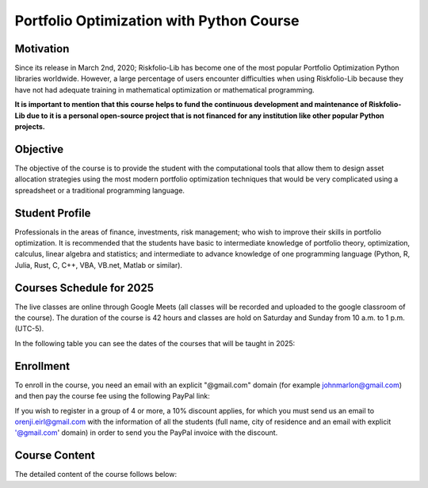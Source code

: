 ###########################################
Portfolio Optimization with Python Course
###########################################

.. raw:: html

    <a href="https://www.kqzyfj.com/click-101359873-15150084?url=https%3A%2F%2Flink.springer.com%2Fbook%2F9783031843037" target="_blank">
        <button style="padding:10px 20px; font-size:16px; background-color: #FFA500; color:white; border:none; border-radius:5px; cursor:pointer;">
            Buy Advanced Portfolio Optimization Book on Springer
        </button>
    </a>
    <br>
    <br>

.. image:: https://img.shields.io/static/v1?label=Sponsor&message=%E2%9D%A4&logo=GitHub&color=%23fe8e86
 :target: https://github.com/sponsors/dcajasn

.. raw:: html
   
    <br>
   
.. raw:: html

    <a href='https://ko-fi.com/B0B833SXD' target='_blank'><img height='36'style='border:0px;height:36px;' src='https://cdn.ko-fi.com/cdn/kofi1.png?v=2' border='0' alt='Buy Me a Coffee at ko-fi.com' /></a>


Motivation
===========

Since its release in March 2nd, 2020; Riskfolio-Lib has become one of the most popular
Portfolio Optimization Python libraries worldwide. However, a large percentage of users
encounter difficulties when using Riskfolio-Lib because they have not had adequate training in
mathematical optimization or mathematical programming.

**It is important to mention that this course helps to fund the continuous development and maintenance
of Riskfolio-Lib due to it is a personal open-source project that is not financed for any institution
like other popular Python projects.**

Objective
===========

The objective of the course is to provide the student with the computational tools that allow them
to design asset allocation strategies using the most modern portfolio optimization techniques that
would be very complicated using a spreadsheet or a traditional programming language.

Student Profile
===============

Professionals in the areas of finance, investments, risk management; who wish to improve their
skills in portfolio optimization. It is recommended that the students have basic to intermediate
knowledge of portfolio theory, optimization, calculus, linear algebra and statistics; and intermediate
to advance knowledge of one programming language (Python, R, Julia, Rust, C, C++, VBA, VB.net,
Matlab or similar).

Courses Schedule for 2025
=========================

The live classes are online through Google Meets (all classes will be recorded and uploaded to the
google classroom of the course).
The duration of the course is 42 hours and classes are hold on Saturday and Sunday from 10 a.m. to 1 p.m. (UTC-5).

In the following table you can see the dates of the courses that will be taught in 2025:

.. raw:: html

   <link href='http://fonts.googleapis.com/css?family=Roboto' rel='stylesheet' type='text/css'>
   <style type="text/css">
   .tg  {border-collapse:collapse;border-spacing:0;}
   .tg td{border-color:#9b9b9b;border-style:solid;border-width:1px;font-family:Roboto, sans-serif;font-size:17px;
   overflow:hidden;padding:10px 5px;word-break:normal;}
   .tg th{border-color:#9b9b9b;border-style:solid;border-width:1px;font-family:Roboto, sans-serif;font-size:17px;
   font-weight:normal;overflow:hidden;padding:10px 5px;word-break:normal;}
   .tg .tg-1hpj{background-color:orange;border-color:#9b9b9b;color:#ffffff;font-weight:bold;text-align:center;vertical-align:top;min-width:100px}
   .tg .tg-2uut{background-color:orange;border-color:#9b9b9b;color:#ffffff;font-weight:bold;text-align:center;vertical-align:top;min-width:200px}
   .tg .tg-3uut{background-color:orange;border-color:#9b9b9b;color:#ffffff;font-weight:bold;text-align:center;vertical-align:top;min-width:100px}
   .tg tbody tr:nth-child(even){background-color: #efefef}
   .tg tbody tr:nth-child(odd){background-color: white}
   </style>
   <table class="tg">
      <thead>
      <tr>
         <th class="tg-1hpj" >Course</th>
         <th class="tg-2uut">Start Date</th>
         <th class="tg-2uut">End Date</th>
         <th class="tg-3uut">Brochure</th>
      </tr>
      </thead>
      <tbody>
      <tr>
         <td style='text-align:center'> 2025-I</td>
         <td> February 15th, 2025</td>
         <td> March 29th, 2025</td>
         <td style='text-align:center' > <a href="_static\Python_for_Finance_2025_I.pdf" target="_blank">&#128193;</a></td>
      </tr>
      <tr>
         <td style='text-align:center'> 2025-II</td>
         <td> June 14th, 2025</td>
         <td> July 26th, 2025</td>
         <td style='text-align:center'> <a href="_static\Python_for_Finance_2025_II.pdf" target="_blank">&#128193;</a></td>
      </tr>
      <tr>
         <td style='text-align:center'> 2025-III</td>
         <td> October 4th, 2025</td>
         <td> November 15th, 2025</td>
         <td style='text-align:center'> <a href="_static\Python_for_Finance_2025_III.pdf" target="_blank">&#128193;</a></td>
      </tr>
      </tbody>
   </table>

Enrollment
==========

To enroll in the course, you need an email with an explicit "@gmail.com" domain (for example johnmarlon@gmail.com)
and then pay the course fee using the following PayPal link:

.. raw:: html
   
   <style>
   .tab {
   overflow: hidden;
   border: 1px solid #ccc;
   background-color: #f1f1f1;
   }

   /* Style the buttons inside the tab */
   .tab button {
   background-color: inherit;
   float: left;
   border: none;
   outline: none;
   cursor: pointer;
   padding: 14px 16px;
   transition: 0.3s;
   font-size: 17px;
   }

   /* Change background color of buttons on hover */
   .tab button:hover {
   background-color: #ddd;
   }

   /* Create an active/current tablink class */
   .tab button.active {
   background-color: #ccc;
   }

   /* Style the tab content */
   .tabcontent {
   display: none;
   padding: 6px 12px;
   border: 1px solid #ccc;
   border-top: none;
   }
   </style>
   <div class="tab">
   <button class="tablinks" onclick="openTab(event, 'paypal-container-EB28SCXPAQ4DW')" id="defaultOpen">2025-I</button>
   <button class="tablinks" onclick="openTab(event, 'paypal-container-CNGYDJU3SAJH4')">2025-II</button>
   <button class="tablinks" onclick="openTab(event, 'paypal-container-765QPGV5H4RVW')">2025-III</button>
   </div>

   <script src="https://www.paypal.com/sdk/js?client-id=BAA_FQBdhZjxYgI2N5DACAiN0--Lkv3sO9Kj0LKlFq9BWpNha13pFGIjK3X9qumuLmkh9oOPFdoSb-mJvc&components=hosted-buttons&disable-funding=venmo&currency=USD"></script>
   <div id="paypal-container-EB28SCXPAQ4DW" class="tabcontent"></div>
   <div id="paypal-container-CNGYDJU3SAJH4" class="tabcontent"></div>
   <div id="paypal-container-765QPGV5H4RVW" class="tabcontent"></div>
   <script>
   paypal.HostedButtons({
      hostedButtonId: "EB28SCXPAQ4DW",
   }).render("#paypal-container-EB28SCXPAQ4DW")

   paypal.HostedButtons({
      hostedButtonId: "CNGYDJU3SAJH4",
   }).render("#paypal-container-CNGYDJU3SAJH4")

   paypal.HostedButtons({
      hostedButtonId: "765QPGV5H4RVW",
   }).render("#paypal-container-765QPGV5H4RVW")

   function openTab(evt, tabId) {
   var i, tabcontent, tablinks;
   tabcontent = document.getElementsByClassName("tabcontent");
   for (i = 0; i < tabcontent.length; i++) {
      tabcontent[i].style.display = "none";
   }
   tablinks = document.getElementsByClassName("tablinks");
   for (i = 0; i < tablinks.length; i++) {
      tablinks[i].className = tablinks[i].className.replace(" active", "");
   }
   document.getElementById(tabId).style.display = "block";
   evt.currentTarget.className += " active";
   }

   document.getElementById("defaultOpen").click();
   </script>
   </br>


If you wish to register in a group of 4 or more, a 10% discount applies, for which you must send us an
email to orenji.eirl@gmail.com with the information of all the students (full name, city of residence
and an email with explicit '@gmail.com' domain) in order to send you the
PayPal invoice with the discount.

Course Content
===============

The detailed content of the course follows below:

.. raw:: html

   <link href='http://fonts.googleapis.com/css?family=Roboto' rel='stylesheet' type='text/css'>
   <style type="text/css">
   .tg  {border-collapse:collapse;border-spacing:0;}
   .tg td{border-color:#9b9b9b;border-style:solid;border-width:1px;font-family:Roboto, sans-serif;;font-size:17px;
   overflow:hidden;padding:10px 5px;word-break:normal;}
   .tg th{border-color:#9b9b9b;border-style:solid;border-width:1px;font-family:Roboto, sans-serif;;font-size:17px;
   font-weight:normal;overflow:hidden;padding:10px 5px;word-break:normal;}
   .tg .tg-1hpj{background-color:orange;border-color:#9b9b9b;color:#ffffff;font-weight:bold;text-align:center;vertical-align:top}
   .tg .tg-huut{background-color:orange;border-color:#9b9b9b;color:#ffffff;font-weight:bold;text-align:center;vertical-align:top}
   .tg tbody tr:nth-child(even){background-color: #efefef}
   .tg tbody tr:nth-child(odd){background-color: white}
   </style>
   <table class="tg">
      <thead>
      <tr>
         <th class="tg-1hpj">Topics</th>
         <th class="tg-huut">Hours</th>
      </tr>
      </thead>
      <tbody>
      <tr>
         <td> <b>Main Libraries </b></td>
         <td></td>
      </tr>
      <tr>
         <td>&emsp; Numpy: Linear Algebra</td>
         <td style='text-align:center'>2</td>
      </tr>
      <tr>
         <td>&emsp; Pandas: Dataframes</td>
         <td style='text-align:center'>1</td>
      </tr>
      <tr>
         <td>&emsp; Scipy: Statistical Functions and Linear Algebra</td>
         <td style='text-align:center'>1</td>
      </tr>
      <tr>
         <td>&emsp; Montecarlo and Quasimontecarlo Simulation for Portfolio Optimization</td>
         <td style='text-align:center'>2</td>
      </tr>
      <tr>
         <td ><b>Convex Optimization for Portfolio Optimization</b></td>
         <td style='text-align:center'></td>
      </tr>
      <tr>
         <td>&emsp;CVXPY: Disciplined Convex Programming (DCP) Optimization </td>
         <td style='text-align:center'></td>
      </tr>
      <tr>
         <td>&emsp;&emsp; <em>Linear Programming (CVaR, CDaR, Minimax)</em></td>
         <td style='text-align:center'>3</td>
      </tr>
      <tr>
         <td>&emsp;&emsp; <em>Quadratic Programming (Variance)</em></td>
         <td style='text-align:center'>1.5</td>
      </tr>
      <tr>
         <td>&emsp;&emsp; <em>Second Order Cone Programming (Standard Deviation)</em></td>
         <td style='text-align:center'>1.5</td>
      </tr>
      <tr>
         <td>&emsp;&emsp; <em>Semidefinite Programming (Variance, Kurtosis and Approximate Kurtosis)</em></td>
         <td style='text-align:center'>3</td>
      </tr>
      <tr>
         <td>&emsp;&emsp; <em>Exponential Cone Programming (Entropic Value at Risk)</em></td>
         <td style='text-align:center'>1</td>
      </tr>
      <tr>
         <td>&emsp;&emsp; <em>Power Cone Programming (Relativistic Value at Risk)</em></td>
         <td style='text-align:center'>1</td>
      </tr>
      <tr>
         <td>&emsp;&emsp; <em>Convex Fractional Programming (Risk Adjusted Return Ratio Optimization)</em></td>
         <td style='text-align:center'>1</td>
      </tr>
      <tr>
         <td>&emsp;Mean Risk Optimization</td>
         <td style='text-align:center'>2</td>
      </tr>
      <tr>
         <td>&emsp;Risk Parity Optimization (Least Squares and Risk Budgeting approaches)</td>
         <td style='text-align:center'>2</td>
      </tr>
      <tr>
         <td>&emsp;Worst Case Optimization (Box and Elliptical Uncertainty Sets)</td>
         <td style='text-align:center'>2</td>
      </tr>
      <tr>
         <td><b>Integer Programming for Portfolio Optimization	</b></td>
         <td></td>
      </tr>
      <tr>
         <td>&emsp; Value at Risk Optimization</td>
         <td style='text-align:center'>1</td>
      </tr>
      <tr>
         <td>&emsp; Integer Constraints (Cardinality on Assets and Classes, and Buy in threshold constraints)</td>
         <td style='text-align:center'>3</td>
      </tr>
      <tr>
         <td>&emsp; Convex Fractional Programming with Integer Variables</td>
         <td style='text-align:center'>2</td>
      </tr>
      <tr>
         <td>&emsp; Risk Parity Optimization for Long Short Portfolios</td>
         <td style='text-align:center'>1</td>
      </tr>
      <tr>
         <td><b>Machine Learning for Portfolio Optimization</b></td>
         <td style='text-align:center'></td>
      </tr>
      <tr>
         <td>&emsp; Hierarchical Risk Parity</td>
         <td style='text-align:center'>2</td>
      </tr>
      <tr>
         <td>&emsp; Hierarchical Equal Risk Contribution</td>
         <td style='text-align:center'>1</td>
      </tr>
      <tr>
         <td>&emsp; Nested Clustered Optimization</td>
         <td style='text-align:center'>1</td>
      </tr>
      <tr>
         <td><b>Graph Theory for Portfolio Optimization</b></td>
         <td></td>
      </tr>
      <tr>
         <td>&emsp; Centrality Measures Constraints (Average Connectivity of Graphs)</td>
         <td style='text-align:center'>1</td>
      </tr>
      <tr>
         <td>&emsp; Network Constraints (Relative Positions on Graphs)</td>
         <td style='text-align:center'>1</td>
      </tr>
      <tr>
         <td>&emsp; Clusters Constraints (Clusters based on Dendrogram)</td>
         <td style='text-align:center'>1</td>
      </tr>
      <tr>
         <td><b>Backtesting of Portfolio Optimization Strategies</b></td>
         <td></td>
      </tr>
      <tr>
         <td>&emsp; The Walk Forward Method (Rolling and Expanding Window)</td>
         <td style='text-align:center'>2</td>
      </tr>
      <tr>
         <td>&emsp; The Cross-Validation Method</td>
         <td style='text-align:center'>1</td>
      </tr>
      <tr>
         <td >&emsp; The Combinatorial Purged Cross-Validation Method</td>
         <td style='text-align:center'>1</td>
      </tr>
      <tr>
         <td><b> Total</b></td>
         <td style='text-align:center'><b>42</b></td>
      </tr>
      </tbody>
   </table>